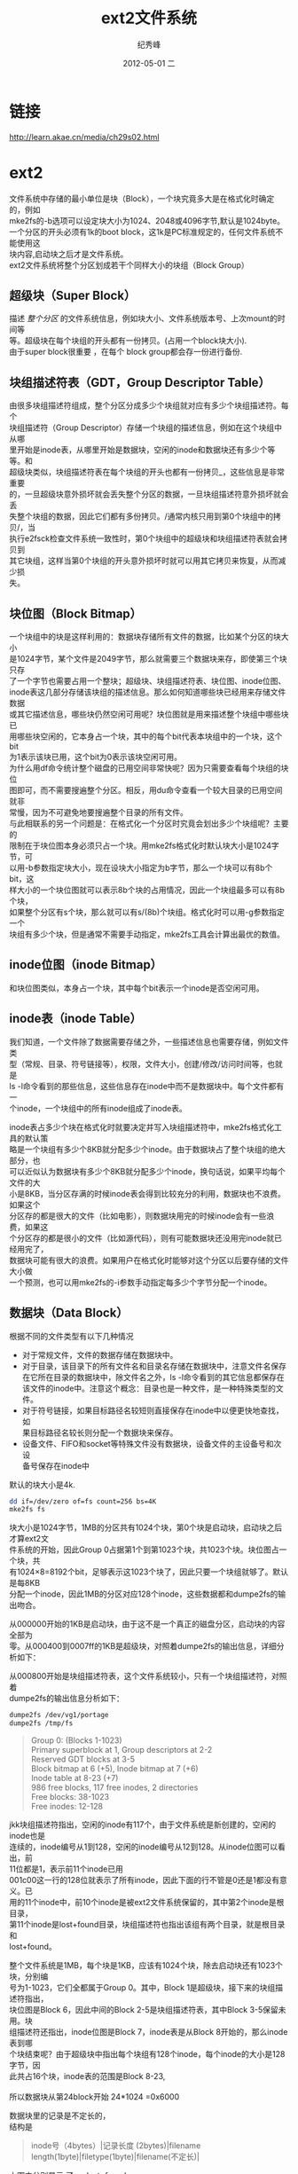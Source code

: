 # -*- coding:utf-8 -*-
#+LANGUAGE:  zh
#+TITLE:     ext2文件系统
#+AUTHOR:    纪秀峰
#+EMAIL:     jixiuf@gmail.com
#+DATE:     2012-05-01 二
#+DESCRIPTION:ext2文件系统
#+KEYWORDS:
#+OPTIONS:   H:2 num:nil toc:t \n:t @:t ::t |:t ^:t -:t f:t *:t <:t
#+OPTIONS:   TeX:t LaTeX:t skip:nil d:nil todo:t pri:nil
#+FILETAGS: @Linux @C
* 链接
  http://learn.akae.cn/media/ch29s02.html
* ext2
  [[file:../download/ext2.png]]

  文件系统中存储的最小单位是块（Block），一个块究竟多大是在格式化时确定的，例如
  mke2fs的-b选项可以设定块大小为1024、2048或4096字节,默认是1024byte。
  一个分区的开头必须有1k的boot block，这1k是PC标准规定的，任何文件系统不能使用这
  块内容,启动块之后才是文件系统。
  ext2文件系统将整个分区划成若干个同样大小的块组（Block Group）
** 超级块（Super Block）
   描述 /整个分区/ 的文件系统信息，例如块大小、文件系统版本号、上次mount的时间等
   等。超级块在每个块组的开头都有一份拷贝。(占用一个block块大小).
   由于super block很重要 ，在每个 block group都会存一份进行备份.

** 块组描述符表（GDT，Group Descriptor Table）
   由很多块组描述符组成，整个分区分成多少个块组就对应有多少个块组描述符。每个
   块组描述符（Group Descriptor）存储一个块组的描述信息，例如在这个块组中从哪
   里开始是inode表，从哪里开始是数据块，空闲的inode和数据块还有多少个等等。和
   超级块类似，块组描述符表在每个块组的开头也都有一份拷贝_，这些信息是非常重要
   的，一旦超级块意外损坏就会丢失整个分区的数据，一旦块组描述符意外损坏就会丢
   失整个块组的数据，因此它们都有多份拷贝。/通常内核只用到第0个块组中的拷贝/，当
   执行e2fsck检查文件系统一致性时，第0个块组中的超级块和块组描述符表就会拷贝到
   其它块组，这样当第0个块组的开头意外损坏时就可以用其它拷贝来恢复，从而减少损
   失。
** 块位图（Block Bitmap）
   一个块组中的块是这样利用的：数据块存储所有文件的数据，比如某个分区的块大小
   是1024字节，某个文件是2049字节，那么就需要三个数据块来存，即使第三个块只存
   了一个字节也需要占用一个整块；超级块、块组描述符表、块位图、inode位图、
   inode表这几部分存储该块组的描述信息。那么如何知道哪些块已经用来存储文件数据
   或其它描述信息，哪些块仍然空闲可用呢？块位图就是用来描述整个块组中哪些块已
   用哪些块空闲的，它本身占一个块，其中的每个bit代表本块组中的一个块，这个bit
   为1表示该块已用，这个bit为0表示该块空闲可用。
   为什么用df命令统计整个磁盘的已用空间非常快呢？因为只需要查看每个块组的块位
   图即可，而不需要搜遍整个分区。相反，用du命令查看一个较大目录的已用空间就非
   常慢，因为不可避免地要搜遍整个目录的所有文件。
   与此相联系的另一个问题是：在格式化一个分区时究竟会划出多少个块组呢？主要的
   限制在于块位图本身必须只占一个块。用mke2fs格式化时默认块大小是1024字节，可
   以用-b参数指定块大小，现在设块大小指定为b字节，那么一个块可以有8b个bit，这
   样大小的一个块位图就可以表示8b个块的占用情况，因此一个块组最多可以有8b个块，
   如果整个分区有s个块，那么就可以有s/(8b)个块组。格式化时可以用-g参数指定一个
   块组有多少个块，但是通常不需要手动指定，mke2fs工具会计算出最优的数值。

** inode位图（inode Bitmap）
   和块位图类似，本身占一个块，其中每个bit表示一个inode是否空闲可用。
** inode表（inode Table）
   我们知道，一个文件除了数据需要存储之外，一些描述信息也需要存储，例如文件类
   型（常规、目录、符号链接等），权限，文件大小，创建/修改/访问时间等，也就是
   ls -l命令看到的那些信息，这些信息存在inode中而不是数据块中。每个文件都有一
   个inode，一个块组中的所有inode组成了inode表。
   [[file:../download/fs.rootinode.png]]

   inode表占多少个块在格式化时就要决定并写入块组描述符中，mke2fs格式化工具的默认策
   略是一个块组有多少个8KB就分配多少个inode。由于数据块占了整个块组的绝大部分，也
   可以近似认为数据块有多少个8KB就分配多少个inode，换句话说，如果平均每个文件的大
   小是8KB，当分区存满的时候inode表会得到比较充分的利用，数据块也不浪费。如果这个
   分区存的都是很大的文件（比如电影），则数据块用完的时候inode会有一些浪费，如果这
   个分区存的都是很小的文件（比如源代码），则有可能数据块还没用完inode就已经用完了，
   数据块可能有很大的浪费。如果用户在格式化时能够对这个分区以后要存储的文件大小做
   一个预测，也可以用mke2fs的-i参数手动指定每多少个字节分配一个inode。

** 数据块（Data Block）

   根据不同的文件类型有以下几种情况
        + 对于常规文件，文件的数据存储在数据块中。
        + 对于目录，该目录下的所有文件名和目录名存储在数据块中，注意文件名保存
          在它所在目录的数据块中，除文件名之外，ls -l命令看到的其它信息都保存在
          该文件的inode中。注意这个概念：目录也是一种文件，是一种特殊类型的文件。
        + 对于符号链接，如果目标路径名较短则直接保存在inode中以便更快地查找，如
          果目标路径名较长则分配一个数据块来保存。
        + 设备文件、FIFO和socket等特殊文件没有数据块，设备文件的主设备号和次设
          备号保存在inode中
   默认的块大小是4k.

   #+BEGIN_SRC sh
      dd if=/dev/zero of=fs count=256 bs=4K
      mke2fs fs
   #+END_SRC
   块大小是1024字节，1MB的分区共有1024个块，第0个块是启动块，启动块之后才算ext2文
   件系统的开始，因此Group 0占据第1个到第1023个块，共1023个块。块位图占一个块，共
   有1024×8=8192个bit，足够表示这1023个块了，因此只要一个块组就够了。默认是每8KB
   分配一个inode，因此1MB的分区对应128个inode，这些数据都和dumpe2fs的输出吻合。



   从000000开始的1KB是启动块，由于这不是一个真正的磁盘分区，启动块的内容全部为
   零。从000400到0007ff的1KB是超级块，对照着dumpe2fs的输出信息，详细分析如下：
   [[file:../download/fs.sb.png]]

   从000800开始是块组描述符表，这个文件系统较小，只有一个块组描述符，对照着
   dumpe2fs的输出信息分析如下：
   [[file:../download/fs.gd.png]]
   #+BEGIN_SRC sh
   dumpe2fs /dev/vg1/portage
   dumpe2fs /tmp/fs
   #+END_SRC
   #+BEGIN_QUOTE
   Group 0: (Blocks 1-1023)
   Primary superblock at 1, Group descriptors at 2-2
   Reserved GDT blocks at 3-5
   Block bitmap at 6 (+5), Inode bitmap at 7 (+6)
   Inode table at 8-23 (+7)
   986 free blocks, 117 free inodes, 2 directories
   Free blocks: 38-1023
   Free inodes: 12-128
   #+END_QUOTE
   jkk块组描述符指出，空闲的inode有117个，由于文件系统是新创建的，空闲的inode也是
   连续的，inode编号从1到128，空闲的inode编号从12到128。从inode位图可以看出，前
   11位都是1，表示前11个inode已用
   001c00这一行的128位就表示了所有inode，因此下面的行不管是0还是1都没有意义。已
   用的11个inode中，前10个inode是被ext2文件系统保留的，其中第2个inode是根目录，
   第11个inode是lost+found目录，块组描述符也指出该组有两个目录，就是根目录和
   lost+found。

   整个文件系统是1MB，每个块是1KB，应该有1024个块，除去启动块还有1023个块，分别编
   号为1-1023，它们全都属于Group 0。其中，Block 1是超级块，接下来的块组描述符指出，
   块位图是Block 6，因此中间的Block 2-5是块组描述符表，其中Block 3-5保留未用。块
   组描述符还指出，inode位图是Block 7，inode表是从Block 8开始的，那么inode表到哪
   个块结束呢？由于超级块中指出每个块组有128个inode，每个inode的大小是128字节，因
   此共占16个块，inode表的范围是Block 8-23,
   [[file:../download/fs.datablock.png]]
   所以数据块从第24block开始 24*1024 =0x6000

   数据块里的记录是不定长的，
   结构是
   #+BEGIN_QUOTE
   inode号（4bytes）|记录长度   (2bytes)|filename length(1byte)|filetype(1byte)|filename(不定长)|
   #+END_QUOTE
   上图中分别显示 了 . .. lost+found
   #+BEGIN_QUOTE
   00006000: 0200 0000 0c00 0102 2e00 0000 0200 0000  ................
   00006010: 0c00 0202 2e2e 0000 0b00 0000 1400 0a02  ................
   00006020: 6c6f 7374 2b66 6f75 6e64 0000 0c00 0000  lost+found......
   00006030: 1000 0501 6865 6c6c 6f00 0000 0d00 0000  ....hello.......
   #+END_QUOTE
   以上内容分别是
   #+BEGIN_QUOTE
   0200 0000 对应的inode号是0x00000002 ,
   0c00 此条记录共长 12 (0x000c=12),
   01 filename名长度是1,
   02 filetype 是2,表示目录
   2e00 0000   0x00000023 是 "." ,即/目录下的"."
   这几个字节数数正好是12bytes
   #+END_QUOTE
   接下的来描述的是 ".."
   #+BEGIN_QUOTE
   0200 0000
   0c00 0202 2e2e 0000
   #+END_QUOTE
   接下来的描述的是"lost+found"
   #+BEGIN_QUOTE
   0b00 0000 1400 0a02
   6c6f 7374 2b66 6f75 6e64 0000
   对应0b00 0000 ,0x0000000b号inode,即第11个inode
   1400 ，0x0014表示，此程记录共占用20byte,
   0a 文件长度是10,
   02 文件类型是目录
   6c6f 7374 2b66 6f75 6e64 是lost+found几个字,
   你可以把“lost+found”写到一个文件中，用十六进制编辑器查看
   ,最后那4个0不太理解。
   #+END_QUOTE

* 可用的命令
  dumpe2fs

* 系统函数
  #+BEGIN_SRC c
    #include <stdio.h>
    #include <dirent.h>
    #include <string.h>
    #include <stdlib.h>

    /* struct dirent { */
    /*  ino_t          d_ino;       /\* inode number *\/ */
    /*  off_t          d_off;       /\* offset to the next dirent *\/ */
    /*  unsigned short d_reclen;    /\* length of this record *\/ */
    /*  unsigned char  d_type;      /\* type of file *\/ */
    /*  char           d_name[256]; /\* filename *\/ */
    /* }; */

    int main(int argc, char *argv[])
    {
      struct dirent *dp;
      DIR *dfd;
      if((dfd= opendir("/tmp/d/"))==NULL){
        fprintf(stderr,"opendir error");
        exit(1);
      }
      while( (dp = readdir(dfd))!=NULL){
        fprintf(stdout,"%s\n",dp->d_name);
      }
      closedir(dfd);
      return 0;
    }
  #+END_SRC
